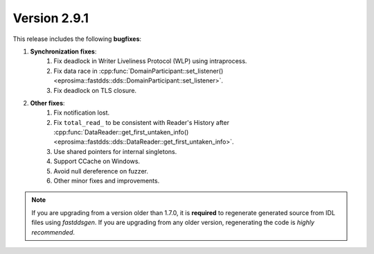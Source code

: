 Version 2.9.1
^^^^^^^^^^^^^

This release includes the following **bugfixes**:

1. **Synchronization fixes**:
    1. Fix deadlock in Writer Liveliness Protocol (WLP) using intraprocess.
    2. Fix data race in
       :cpp:func:`DomainParticipant::set_listener()<eprosima::fastdds::dds::DomainParticipant::set_listener>`.
    3. Fix deadlock on TLS closure.
2. **Other fixes**:
    1. Fix notification lost.
    2. Fix ``total_read_`` to be consistent with Reader's History after
       :cpp:func:`DataReader::get_first_untaken_info()<eprosima::fastdds::dds::DataReader::get_first_untaken_info>`.
    3. Use shared pointers for internal singletons.
    4. Support CCache on Windows.
    5. Avoid null dereference on fuzzer.
    6. Other minor fixes and improvements.

.. note::
  If you are upgrading from a version older than 1.7.0, it is **required** to regenerate generated source from IDL
  files using *fastddsgen*.
  If you are upgrading from any older version, regenerating the code is *highly recommended*.
